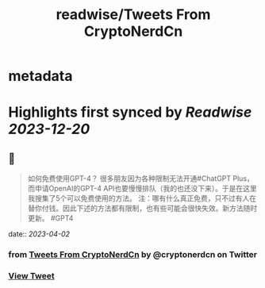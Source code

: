 :PROPERTIES:
:title: readwise/Tweets From CryptoNerdCn
:END:


* metadata
:PROPERTIES:
:author: [[cryptonerdcn on Twitter]]
:full-title: "Tweets From CryptoNerdCn"
:category: [[tweets]]
:url: https://twitter.com/cryptonerdcn
:image-url: https://pbs.twimg.com/profile_images/1495256118784032773/IAi5pNqF.jpg
:END:

* Highlights first synced by [[Readwise]] [[2023-12-20]]
** 📌
#+BEGIN_QUOTE
如何免费使用GPT-4？
很多朋友因为各种限制无法开通#ChatGPT Plus，而申请OpenAI的GPT-4 API也要慢慢排队（我的也还没下来）。于是在这里我搜集了5个可以免费使用的方法。
注：哪有什么真正免费，只不过有人在替你付钱。因此下述的方法都有限制，也有些可能会很快失效。新方法随时更新。
#GPT4 
#+END_QUOTE
    date:: [[2023-04-02]]
*** from _Tweets From CryptoNerdCn_ by @cryptonerdcn on Twitter
*** [[https://twitter.com/cryptonerdcn/status/1641651625298391041][View Tweet]]